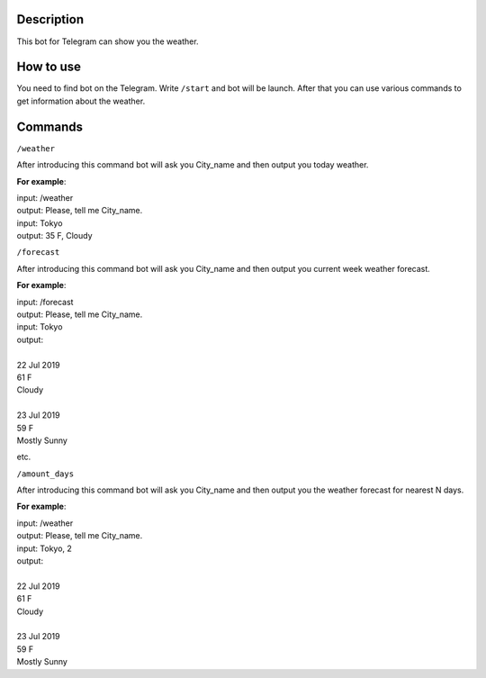 Description
===========

This bot for Telegram can show you the weather.

How to use
==========

You need to find bot on the Telegram.
Write ``/start`` and bot will be launch.
After that you can use various commands to get information about the weather.

Commands
========

``/weather``

After introducing this command bot will ask you City_name and then output you today weather.

**For example**:

| input: /weather
| output: Please, tell me City_name.
| input: Tokyo
| output: 35 F, Cloudy

``/forecast``

After introducing this command bot will ask you City_name and then output you current week weather forecast.

**For example**:

| input: /forecast
| output: Please, tell me City_name.
| input: Tokyo
| output:
|
| 22 Jul 2019
| 61 F
| Cloudy
|
| 23 Jul 2019
| 59 F
| Mostly Sunny

etc.

``/amount_days``

After introducing this command bot will ask you City_name and then output you the weather forecast for nearest N days.

**For example**:

| input: /weather
| output: Please, tell me City_name.
| input: Tokyo, 2
| output:
|
| 22 Jul 2019
| 61 F
| Cloudy
|
| 23 Jul 2019
| 59 F
| Mostly Sunny
